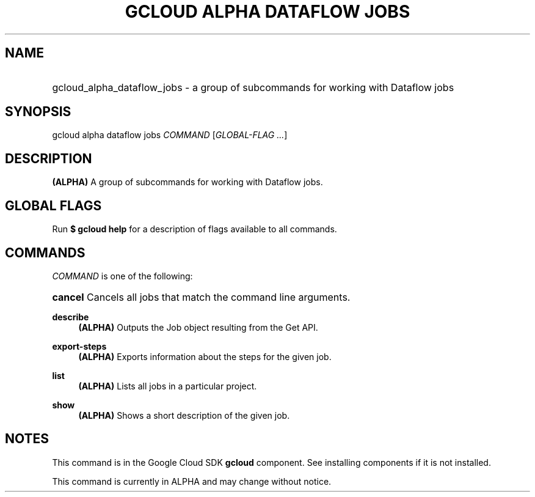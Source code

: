 .TH "GCLOUD ALPHA DATAFLOW JOBS" "1" "" "" ""
.ie \n(.g .ds Aq \(aq
.el       .ds Aq '
.nh
.ad l
.SH "NAME"
.HP
gcloud_alpha_dataflow_jobs \- a group of subcommands for working with Dataflow jobs
.SH "SYNOPSIS"
.sp
gcloud alpha dataflow jobs \fICOMMAND\fR [\fIGLOBAL\-FLAG \&...\fR]
.SH "DESCRIPTION"
.sp
\fB(ALPHA)\fR A group of subcommands for working with Dataflow jobs\&.
.SH "GLOBAL FLAGS"
.sp
Run \fB$ \fR\fBgcloud\fR\fB help\fR for a description of flags available to all commands\&.
.SH "COMMANDS"
.sp
\fICOMMAND\fR is one of the following:
.HP
\fBcancel\fR
Cancels all jobs that match the command line arguments\&.
.RE
.PP
\fBdescribe\fR
.RS 4
\fB(ALPHA)\fR
Outputs the Job object resulting from the Get API\&.
.RE
.PP
\fBexport\-steps\fR
.RS 4
\fB(ALPHA)\fR
Exports information about the steps for the given job\&.
.RE
.PP
\fBlist\fR
.RS 4
\fB(ALPHA)\fR
Lists all jobs in a particular project\&.
.RE
.PP
\fBshow\fR
.RS 4
\fB(ALPHA)\fR
Shows a short description of the given job\&.
.RE
.SH "NOTES"
.sp
This command is in the Google Cloud SDK \fBgcloud\fR component\&. See installing components if it is not installed\&.
.sp
This command is currently in ALPHA and may change without notice\&.
